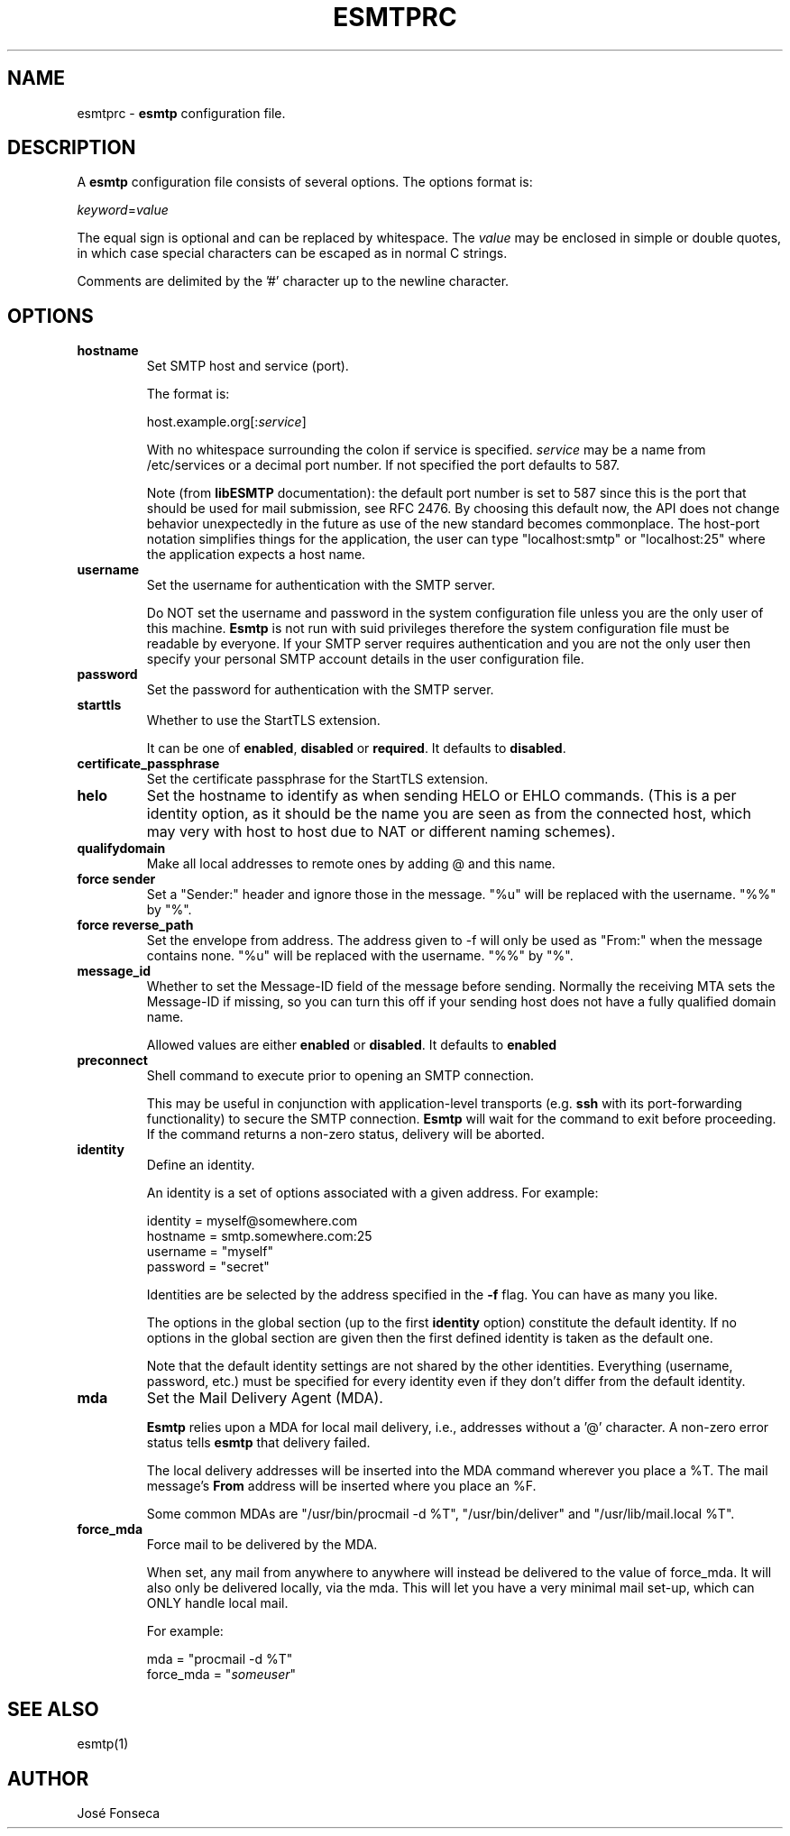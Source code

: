 .TH ESMTPRC 5

.SH NAME
esmtprc
\-
\fBesmtp\fR configuration file.

.SH DESCRIPTION
A \fBesmtp\fR configuration file consists of several options.  The options
format is:

.nf
    \fIkeyword\fR=\fIvalue\fR
.fi

The equal sign is optional and can be replaced by whitespace.  The \fIvalue\fR
may be enclosed in simple or double quotes, in which case special characters
can be escaped as in normal C strings.

Comments are delimited by the '#' character up to the newline character.

.SH OPTIONS
.TP
\fBhostname\fR
Set SMTP host and service (port).

The format is:

.nf
    host.example.org[:\fIservice\fR]
.fi

With no whitespace surrounding the colon if service is specified. \fIservice\fR
may be a name from /etc/services or a decimal port number.  If not specified
the port defaults to 587.

Note (from \fBlibESMTP\fR documentation): the default port number is set to
587 since this is the port that should be used for mail submission, see RFC
2476.  By choosing this default now, the API does not change behavior
unexpectedly in the future as use of the new standard becomes commonplace.
The host-port notation simplifies things for the application, the user can
type "localhost:smtp" or "localhost:25" where the application
expects a host name.

.TP
\fBusername\fR
Set the username for authentication with the SMTP server.

Do NOT set the username and password in the system configuration file unless
you are the only user of this machine.  \fBEsmtp\fR is not run with suid
privileges therefore the system configuration file must be readable by
everyone.  If your SMTP server requires authentication and you are not the
only user then specify your personal SMTP account details in the user
configuration file.

.TP
\fBpassword\fR
Set the password for authentication with the SMTP server.

.TP
\fBstarttls\fR
Whether to use the StartTLS extension.

It can be one of \fBenabled\fR, \fBdisabled\fR or \fBrequired\fR. It defaults to
\fBdisabled\fR.

.TP
\fBcertificate_passphrase\fR
Set the certificate passphrase for the StartTLS extension.

.TP
\fBhelo\fR
Set the hostname to identify as when sending HELO or EHLO commands.
(This is a per identity option, as it should be the name you are
seen as from the connected host, which may very with host to host
due to NAT or different naming schemes).

.TP
\fBqualifydomain\fR
Make all local addresses to remote ones by adding @ and this
name.

.TP
\fBforce sender\fR
Set a "Sender:" header and ignore those in the message. "%u" will
be replaced with the username. "%%" by "%".

.TP
\fBforce reverse_path\fR
Set the envelope from address. The address given to -f will only
be used as "From:" when the message contains none. "%u" will
be replaced with the username. "%%" by "%".

.TP
\fBmessage_id\fR
Whether to set the Message-ID field of the message before sending.
Normally the receiving MTA sets the Message-ID if missing, so you can turn
this off if your sending host does not have a fully qualified domain name.

Allowed values are either \fBenabled\fR or \fBdisabled\fR. It defaults to
\fBenabled\fR

.TP
\fBpreconnect\fR
Shell command to execute prior to opening an SMTP connection.

This may be useful in conjunction with application-level transports (e.g.
\fBssh\fR with its port-forwarding functionality) to secure the SMTP
connection. \fBEsmtp\fR will wait for the command to exit before
proceeding.  If the command returns a non-zero status, delivery will be
aborted.

.TP
\fBidentity\fR
Define an identity.

An identity is a set of options associated with a given address.  For example:

.nf
    identity = myself@somewhere.com
        hostname = smtp.somewhere.com:25
        username = "myself"
        password = "secret"
.fi

Identities are be selected by the address specified in the \fB\-f\fR flag.  You
can have as many you like.

The options in the global section (up to the first \fBidentity\fR option)
constitute the default identity. If no options in the global section are given
then the first defined identity is taken as the default one.

Note that the default identity settings are not shared by the other identities.
Everything (username, password, etc.) must be specified for every identity even
if they don't differ from the default identity.

.TP
\fBmda\fR
Set the Mail Delivery Agent (MDA).

\fBEsmtp\fR relies upon a MDA for local mail delivery, i.e., addresses without
a '@' character.  A non-zero error status tells \fBesmtp\fR that delivery
failed.

The local delivery addresses will be inserted into the MDA command wherever you
place a %T.  The mail message's \fBFrom\fR address will be inserted where you
place an %F.

Some common MDAs are "/usr/bin/procmail -d %T", "/usr/bin/deliver" and
"/usr/lib/mail.local %T".

.TP
\fBforce_mda\fR
Force mail to be delivered by the MDA.

When set, any mail from anywhere to anywhere will instead be delivered to the
value of force_mda. It will also only be delivered locally, via the mda. This
will let you have a very minimal mail set-up, which can ONLY handle local mail.

For example:

.nf
    mda = "procmail -d %T"
    force_mda = "\fIsomeuser\fR"
.fi

.SH SEE ALSO
esmtp(1)

.SH AUTHOR
Jos\['e] Fonseca
